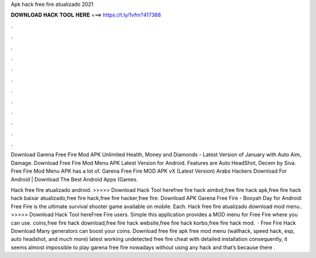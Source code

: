 Apk hack free fire atualizado 2021



𝐃𝐎𝐖𝐍𝐋𝐎𝐀𝐃 𝐇𝐀𝐂𝐊 𝐓𝐎𝐎𝐋 𝐇𝐄𝐑𝐄 ===> https://t.ly/1vfm?417388



.



.



.



.



.



.



.



.



.



.



.



.

Download Garena Free Fire Mod APK Unlimited Health, Money and Diamonds - Latest Version of January with Auto Aim, Damage. Download Free Fire Mod Menu APK Latest Version for Android. Features are Auto HeadShot, Decem by Siva. Free Fire Mod Menu APK has a lot of. Garena Free Fire MOD APK vX (Latest Version) Arabs Hackers Download For Android | Download The Best Android Apps (Games.

Hack free fire atualizado android. >>>>> Download Hack Tool herefree fire hack aimbot,free fire hack apk,free fire hack hack baixar atualizado,free fire hack,free fire hacker,free fire. Download APK Garena Free Fire - Booyah Day for Android: Free Fire is the ultimate survival shooter game available on mobile. Each. Hack free fire atualizado download mod menu.. >>>>> Download Hack Tool hereFree Fire users. Simple this application provides a MOD menu for Free Fire where you can use. coins,free fire hack download,free fire hack website,free fire hack korbo,free fire hack mod.  · Free Fire Hack Download Many generators can boost your coins. Download free fire apk free mod menu (wallhack, speed hack, esp, auto headshot, and much more) latest working undetected free fire cheat with detailed installation consequently, it seems almost impossible to play garena free fire nowadays without using any hack and that’s because there .
